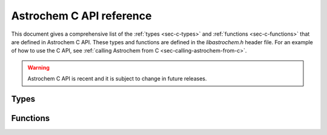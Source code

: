=========================
Astrochem C API reference
=========================

.. default-domain:: c

This document gives a comprehensive list of the :ref:`types <sec-c-types>` and
:ref:`functions <sec-c-functions>` that are defined in Astrochem C
API. These types and functions are defined in the `libastrochem.h`
header file. For an example of how to use the C API, see
:ref:`calling Astrochem from C <sec-calling-astrochem-from-c>`.

.. warning::

   Astrochem C API is recent and it is subject to change in future releases.

.. _sec-c-types:

Types
=====

.. c:type:: species_name_t

   Character array containing the species name

.. c:type:: astrochem_mem_t

   Astrochem memory structure

.. c:type:: cell_t

   Structure containing the parameters of a gas cell

   .. c:member:: double av

      Visual extinction in the cell, in magnitudes
      
   .. c:member:: double nh
		 
      H nuclei density in the cell, in :math:`\mathrm{cm^{-3}}`
      
   .. c:member:: double tgas
		 
      Gas temperature in the cell, in K
      
   .. c:member:: double tdust

      Dust temperature in the cell, in K

.. c:type:: net_t

   Structure containing a chemical network

   .. c:member:: int n_species
		 
      Number of species in the network
      
   .. c:member:: int n_alloc_species
		 
      Number of allocated species in the network structure
      
   .. c:member:: species_t *species

      Structure containing the species in the network
      
   .. c:member:: int n_reactions
		 
      Number of reactions
      
   .. c:member:: react_t *reactions
		 
      Structure containing the reactions in the network

.. c:type:: phys_t
   
   Structure containing the physical parameters

  .. c:member:: double chi
		
     External UV radiation field, in Draine units
     
  .. c:member:: double cosmic
		
     Cosmic ray ionization rate of molecular hydrogen, in :math:`\mathrm{s^{-1}}`
     
  .. c:member:: double grain_size
		
     The grain radius, in micron
     
  .. c:member:: double grain_abundance
		
     The grain abundance
     
  .. c:member:: double grain_gas_mass_ratio
		
     The grain-to-gas mass ratio
     
  .. c:member:: double grain_mass_density
     
     The grain mass density in :math:`\mathrm{kg \, m^{-3}}`

.. _sec-c-functions:

Functions
=========

.. c:function:: int alloc_abundances (const net_t* network, double** abundances)

   Allocate an array to store the abundances for all species in a
   network

   :param net_t* network: Network structure
   :param double** abundances: Pointer on the abundance array
   :return: EXIT_SUCCESS if the allocation was successful, EXIT_FAILURE otherwise

.. c:function:: void free_abundances (double* abundances)

   Free the array containing the abundances

   :param double** abundances: Pointer on the abundance array

.. c:function:: int find_species (const species_name_t specie, const net_t * network)

   Find the index of a species

   :param const species_name_t species: The species name
   :param const net_t network: The network
   :returns: -1 if the species is "", -2 if the species is not found, or the species index.
   
   
.. c:function:: int set_initial_abundances(const char** species, int n_initialized_abundances, const double* initial_abundances, const net_t* network, double* abundances)

   Set the initial abundances

   :param char** species: Array containing the species name
   :param int n_initialized_abundances: Number of initial abundances
   :param double* initial_abundances: Array containing the initial abundances
   :param net_t* network: Network structure
   :param double* abundances: Array containing the abundances of all species
   :return: 0

.. c:function:: int solver_init (const cell_t* cell, const net_t* network, const phys_t* phys, const double* abundances , double density, double abs_err, double rel_err, astrochem_mem_t* astrochem_mem)

   Initialize the solver

   :param cell_t* cell: Cell structure
   :param net_t* network: Network structure
   :param phys_t* phys: Physical parameters structure
   :param double* abundances: Array containing the abundances of all species
   :param double density: Initial density, in :math:`\mathrm{cm^{-3}}`
   :param double abs_err: Solver absolute error on the abundances
   :param double rel_err: Solver relative error on the abundances
   :param astrochem_mem_t* astrochem_mem: Astrochem memory structure
   :return: 0 if the initialization was successful, -1 otherwise.	 

.. c:function:: int solve(astrochem_mem_t* astrochem_mem, const net_t* network, double* abundances, double time , const cell_t* new_cell, int verbose)

   Solve the system of ODE

   This function solve the system of ODE up to a given time, and
   update the abundance array. If the physical parameters in the gas
   cell have changed since the last call, a pointer to cell structure
   must be passed to the function; if not, a null pointer must be
   passed instead.

   :param astrochem_mem_t* astrochem_mem: Astrochem memory structure
   :param net_t* network: Network structure
   :param double* abundances: Array containing the abundances of all species
   :param double time: Time, in seconds
   :param cell_t* new_cell: New cell structure if the physical parameters have changed since the last call
   :param int verbose: Verbosity (0 for quiet, 1 for verbose)
   :return: 0

.. c:function:: void solver_close(astrochem_mem_t* astrochem_mem)

   Close the solver

   :param astrochem_mem_t* astrochem_mem: Astrochem memory structure

.. c:function:: int read_network (const char* chem_file, net_t* network, const int verbose)

   Read a chemical network

   This function reads a chemical network in Astrochem format (.chm)
   and creates a network structure containing all the reactions.

   :param char* chem_file: Network filename
   :param net_t* network: Network structure
   :param int verbose: Verbosity (0 for quiet, 1 for verbose)
   :return: EXIT_SUCCESS after a successful call, EXIT_FAILURE otherwise
		
.. c:function:: void free_network (net_t * network)

   Free a chemical network structure 

   :param net_t* network: Network structure
